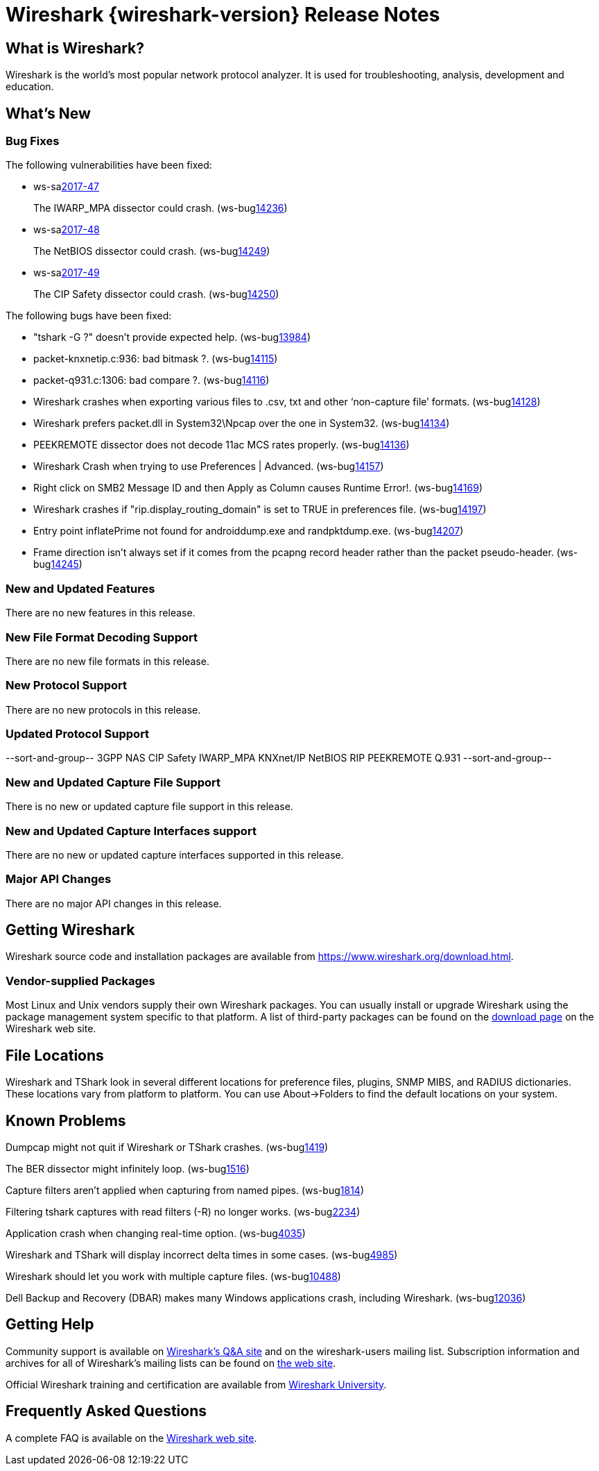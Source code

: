 = Wireshark {wireshark-version} Release Notes
// AsciiDoc quick reference: http://powerman.name/doc/asciidoc

== What is Wireshark?

Wireshark is the world's most popular network protocol analyzer. It is
used for troubleshooting, analysis, development and education.

== What's New

=== Bug Fixes

The following vulnerabilities have been fixed:

* ws-salink:2017-47[]
+
The IWARP_MPA dissector could crash.
(ws-buglink:14236[])
// cve-idlink:2017-xxxx[]
// Fixed in master: f23a6e193f
// Fixed in master-2.4: 8502fe94ef
// Fixed in master-2.2: 53cf81d4f2

* ws-salink:2017-48[]
+
The NetBIOS dissector could crash.
(ws-buglink:14249[])
// cve-idlink:2017-xxxx[]
// Fixed in master: b59dc97dfe
// Fixed in master-2.4: 87b6ea2237
// Fixed in master-2.2: 79768d63d1

* ws-salink:2017-49[]
+
The CIP Safety dissector could crash.
(ws-buglink:14250[])
// cve-idlink:2017-xxxx[]
// Fixed in master: 041e3e7c27, 3d6da018e7
// Fixed in master-2.4: ec6972193c, 1166734b35
// Fixed in master-2.2: 6966d5db73, 6966d5db73

The following bugs have been fixed:

//* ws-buglink:5000[]
//* ws-buglink:6000[Wireshark bug]
//* cve-idlink:2014-2486[]
//* Wireshark accepted your prom invitation then cancelled at the last minute. (ws-buglink:0000[])
// cp /dev/null /tmp/buglist.txt ; for bugnumber in `git log --stat v2.2.12rc0..| grep ' Bug:' | cut -f2 -d: | sort -n -u ` ; do gen-bugnote $bugnumber; pbpaste >> /tmp/buglist.txt; done

* &quot;tshark -G ?&quot; doesn't provide expected help. (ws-buglink:13984[])

* packet-knxnetip.c:936: bad bitmask ?. (ws-buglink:14115[])

* packet-q931.c:1306: bad compare ?. (ws-buglink:14116[])

* Wireshark crashes when exporting various files to .csv, txt and other ‘non-capture file’ formats. (ws-buglink:14128[])

* Wireshark prefers packet.dll in System32{backslash}Npcap over the one in System32. (ws-buglink:14134[])

* PEEKREMOTE dissector does not decode 11ac MCS rates properly. (ws-buglink:14136[])

* Wireshark Crash when trying to use Preferences | Advanced. (ws-buglink:14157[])

* Right click on SMB2 Message ID and then Apply as Column causes Runtime Error!. (ws-buglink:14169[])

* Wireshark crashes if &quot;rip.display_routing_domain&quot; is set to TRUE in preferences file. (ws-buglink:14197[])

* Entry point inflatePrime not found for androiddump.exe and randpktdump.exe. (ws-buglink:14207[])

* Frame direction isn't always set if it comes from the pcapng record header rather than the packet pseudo-header. (ws-buglink:14245[])

=== New and Updated Features

There are no new features in this release.

//=== Removed Dissectors

=== New File Format Decoding Support

There are no new file formats in this release.

=== New Protocol Support

There are no new protocols in this release.

=== Updated Protocol Support

--sort-and-group--
3GPP NAS
CIP Safety
IWARP_MPA
KNXnet/IP
NetBIOS
RIP
PEEKREMOTE
Q.931
--sort-and-group--

=== New and Updated Capture File Support

There is no new or updated capture file support in this release.
//--sort-and-group--
//--sort-and-group--

=== New and Updated Capture Interfaces support

There are no new or updated capture interfaces supported in this release.

=== Major API Changes

There are no major API changes in this release.

== Getting Wireshark

Wireshark source code and installation packages are available from
https://www.wireshark.org/download.html.

=== Vendor-supplied Packages

Most Linux and Unix vendors supply their own Wireshark packages. You can
usually install or upgrade Wireshark using the package management system
specific to that platform. A list of third-party packages can be found
on the https://www.wireshark.org/download.html#thirdparty[download page]
on the Wireshark web site.

== File Locations

Wireshark and TShark look in several different locations for preference
files, plugins, SNMP MIBS, and RADIUS dictionaries. These locations vary
from platform to platform. You can use About→Folders to find the default
locations on your system.

== Known Problems

Dumpcap might not quit if Wireshark or TShark crashes.
(ws-buglink:1419[])

The BER dissector might infinitely loop.
(ws-buglink:1516[])

Capture filters aren't applied when capturing from named pipes.
(ws-buglink:1814[])

Filtering tshark captures with read filters (-R) no longer works.
(ws-buglink:2234[])

Application crash when changing real-time option.
(ws-buglink:4035[])

Wireshark and TShark will display incorrect delta times in some cases.
(ws-buglink:4985[])

Wireshark should let you work with multiple capture files. (ws-buglink:10488[])

Dell Backup and Recovery (DBAR) makes many Windows applications crash,
including Wireshark. (ws-buglink:12036[])

== Getting Help

Community support is available on https://ask.wireshark.org/[Wireshark's
Q&A site] and on the wireshark-users mailing list. Subscription
information and archives for all of Wireshark's mailing lists can be
found on https://www.wireshark.org/lists/[the web site].

Official Wireshark training and certification are available from
http://www.wiresharktraining.com/[Wireshark University].

== Frequently Asked Questions

A complete FAQ is available on the
https://www.wireshark.org/faq.html[Wireshark web site].
